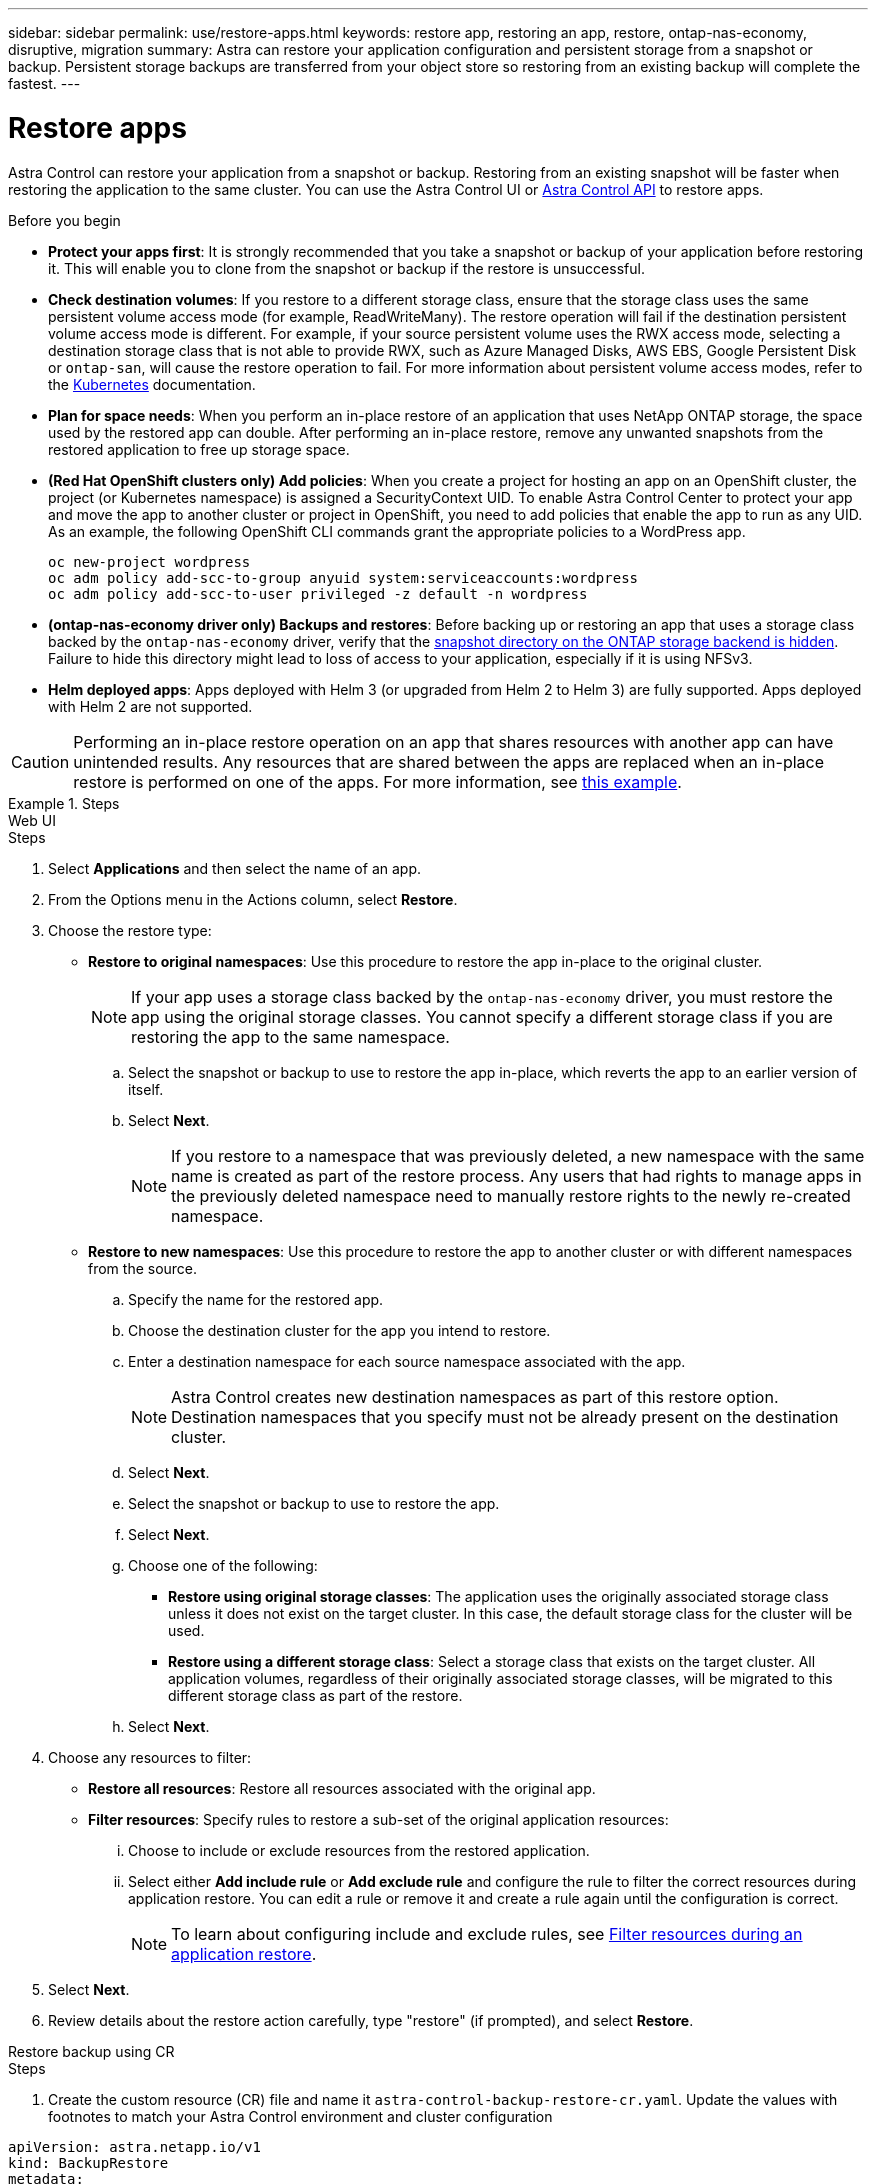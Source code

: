 ---
sidebar: sidebar
permalink: use/restore-apps.html
keywords: restore app, restoring an app, restore, ontap-nas-economy, disruptive, migration
summary: Astra can restore your application configuration and persistent storage from a snapshot or backup. Persistent storage backups are transferred from your object store so restoring from an existing backup will complete the fastest.
---

= Restore apps
:hardbreaks:
:icons: font
:imagesdir: ../media/use/

[.lead]
Astra Control can restore your application from a snapshot or backup. Restoring from an existing snapshot will be faster when restoring the application to the same cluster. You can use the Astra Control UI or https://docs.netapp.com/us-en/astra-automation[Astra Control API^] to restore apps.

.Before you begin

//ASTRACTL-12847/DOC-4147
* *Protect your apps first*: It is strongly recommended that you take a snapshot or backup of your application before restoring it. This will enable you to clone from the snapshot or backup if the restore is unsuccessful.
* *Check destination volumes*: If you restore to a different storage class, ensure that the storage class uses the same persistent volume access mode (for example, ReadWriteMany). The restore operation will fail if the destination persistent volume access mode is different. For example, if your source persistent volume uses the RWX access mode, selecting a destination storage class that is not able to provide RWX, such as Azure Managed Disks, AWS EBS, Google Persistent Disk or `ontap-san`, will cause the restore operation to fail. For more information about persistent volume access modes, refer to the https://kubernetes.io/docs/concepts/storage/persistent-volumes/#access-modes[Kubernetes^] documentation.
* *Plan for space needs*: When you perform an in-place restore of an application that uses NetApp ONTAP storage, the space used by the restored app can double. After performing an in-place restore, remove any unwanted snapshots from the restored application to free up storage space.
* *(Red Hat OpenShift clusters only) Add policies*: When you create a project for hosting an app on an OpenShift cluster, the project (or Kubernetes namespace) is assigned a SecurityContext UID. To enable Astra Control Center to protect your app and move the app to another cluster or project in OpenShift, you need to add policies that enable the app to run as any UID. As an example, the following OpenShift CLI commands grant the appropriate policies to a WordPress app.
+
`oc new-project wordpress`
`oc adm policy add-scc-to-group anyuid system:serviceaccounts:wordpress`
`oc adm policy add-scc-to-user privileged -z default -n wordpress`

* *(ontap-nas-economy driver only) Backups and restores*: Before backing up or restoring an app that uses a storage class backed by the `ontap-nas-economy` driver, verify that the link:../use/protect-apps.html#enable-backup-and-restore-for-ontap-nas-economy-operations[snapshot directory on the ONTAP storage backend is hidden]. Failure to hide this directory might lead to loss of access to your application, especially if it is using NFSv3.
* *Helm deployed apps*: Apps deployed with Helm 3 (or upgraded from Helm 2 to Helm 3) are fully supported. Apps deployed with Helm 2 are not supported.
//DOC-3556

[CAUTION]
====
Performing an in-place restore operation on an app that shares resources with another app can have unintended results. Any resources that are shared between the apps are replaced when an in-place restore is performed on one of the apps. For more information, see <<In-place restore complications for an app that shares resources with another app,this example>>. 
====

.Steps
[role="tabbed-block"]
====
.Web UI
--
.Steps

. Select *Applications* and then select the name of an app.
. From the Options menu in the Actions column, select *Restore*.
. Choose the restore type:
* *Restore to original namespaces*: Use this procedure to restore the app in-place to the original cluster.
+
//astradoc-91 limitation
NOTE: If your app uses a storage class backed by the `ontap-nas-economy` driver, you must restore the app using the original storage classes. You cannot specify a different storage class if you are restoring the app to the same namespace.

.. Select the snapshot or backup to use to restore the app in-place, which reverts the app to an earlier version of itself.
.. Select *Next*.
+
NOTE: If you restore to a namespace that was previously deleted, a new namespace with the same name is created as part of the restore process. Any users that had rights to manage apps in the previously deleted namespace need to manually restore rights to the newly re-created namespace.

* *Restore to new namespaces*: Use this procedure to restore the app to another cluster or with different namespaces from the source.

.. Specify the name for the restored app.
.. Choose the destination cluster for the app you intend to restore.
.. Enter a destination namespace for each source namespace associated with the app.
+
NOTE: Astra Control creates new destination namespaces as part of this restore option. Destination namespaces that you specify must not be already present on the destination cluster.

.. Select *Next*.
.. Select the snapshot or backup to use to restore the app.
.. Select *Next*.
.. Choose one of the following:
*** *Restore using original storage classes*: The application uses the originally associated storage class unless it does not exist on the target cluster. In this case, the default storage class for the cluster will be used.
*** *Restore using a different storage class*: Select a storage class that exists on the target cluster. All application volumes, regardless of their originally associated storage classes, will be migrated to this different storage class as part of the restore.
.. Select *Next*. 

. Choose any resources to filter:
** *Restore all resources*: Restore all resources associated with the original app.
** *Filter resources*: Specify rules to restore a sub-set of the original application resources:
... Choose to include or exclude resources from the restored application.
... Select either *Add include rule* or *Add exclude rule* and configure the rule to filter the correct resources during application restore. You can edit a rule or remove it and create a rule again until the configuration is correct. 
+
NOTE: To learn about configuring include and exclude rules, see <<Filter resources during an application restore>>.

. Select *Next*.
. Review details about the restore action carefully, type "restore" (if prompted), and select *Restore*.
--

.Restore backup using CR
--
.Steps

. Create the custom resource (CR) file and name it `astra-control-backup-restore-cr.yaml`. Update the values with footnotes to match your Astra Control environment and cluster configuration

[source,yaml]
----
apiVersion: astra.netapp.io/v1
kind: BackupRestore
metadata:
  labels:
  name: backup-restore-operation-examplefootnote:[The name of this CR operation; choose a sensible name for your environment.]
  namespace: namespace-namefootnote:[The namespace where Astra Connector is installed.]
spec:
  appVaultRef: AppVault-productionfootnote:[The name of the AppVault where the backup contents are stored.]
  appArchivePath: minio_1343ff5e-4c41-46b5-af00/backups/schedule-20231213023800_94347756-9d9b-401d-a0c3footnote:[The path inside AppVault where the backup contents are stored.]
  namespaceMapping: [{"source": "source-namespacefootnote:[The source namespace of the restore operation.]", "target": "destination-namespacefootnote:[The destination namespace of the restore operation.]"}]
----
. After you populate the `astra-control-backup-restore-cr.yaml` file with the correct values, apply the CR:
+
[source,console]
----
kubectl apply -f astra-control-backup-restore-cr.yaml
----
--

.Restore backup in place using CR
--
.Steps

. Create the custom resource (CR) file and name it `astra-control-backup-ipr-cr.yaml`. Update the values in brackets <> to match your Astra Control environment and cluster configuration:
+
* *<CR_NAME>*: The name of this CR operation; choose a sensible name for your environment.
* *<ASTRA_CONNECTOR_NAMESPACE>*: The namespace where Astra Connector is installed.
* *<APPVAULT_NAME>*: The name of the AppVault where the backup contents are stored.
* *<BACKUP_PATH>*: The path inside AppVault where the backup contents are stored. For example:
+
----
minio_1343ff5e-4c41-46b5-af00/backups/schedule-20231213023800_94347756-9d9b-401d-a0c3
----
+
[source,yaml]
----
apiVersion: astra.netapp.io/v1
kind: BackupInplaceRestore
metadata:
  name: <CR_NAME>
  namespace: <ASTRA_CONNECTOR_NAMESPACE>
spec:
  appVaultRef: <APPVAULT_NAME>
  appArchivePath: <BACKUP_PATH> 
----
. After you populate the `astra-control-backup-ipr-cr.yaml` file with the correct values, apply the CR:
+
[source,console]
----
kubectl apply -f astra-control-backup-ipr-cr.yaml
----
--
.Restore snapshot using CR
--
.Steps

. Create the custom resource (CR) file and name it `astra-control-snapshot-restore-cr.yaml`. Update the values in brackets <> to match your Astra Control environment and cluster configuration:
+
* *<CR_NAME>*: The name of this CR operation; choose a sensible name for your environment.
* *<ASTRA_CONNECTOR_NAMESPACE>*: The namespace where Astra Connector is installed.
* *<APPVAULT_NAME>*: The name of the AppVault where the backup contents are stored.
* *<BACKUP_PATH>*: The path inside AppVault where the backup contents are stored. For example:
+
----
minio_1343ff5e-4c41-46b5-af00/backups/schedule-20231213023800_94347756-9d9b-401d-a0c3
----
* *<SOURCE_NAMESPACE>*: The source namespace of the restore operation.
* *<DESTINATION_NAMESPACE>*: The destination namespace of the restore operation.
+
[source,yaml]
----
apiVersion: astra.netapp.io/v1
kind: SnapshotRestore
metadata:
  name: <CR_NAME>
  namespace: <ASTRA_CONNECTOR_NAMESPACE>
spec:
  appArchivePath: <BACKUP_PATH>
  appVaultRef: <APPVAULT_NAME>
  namespaceMapping: [{"source": "<SOURCE_NAMESPACE>", "destination": "<DESTINATION_NAMESPACE>"}] 
----
. After you populate the `astra-control-snapshot-restore-cr.yaml` file with the correct values, apply the CR:
+
[source,console]
----
kubectl apply -f astra-control-snapshot-restore-cr.yaml
----
--

.Restore snapshot in place using CR
--
.Steps

. Create the custom resource (CR) file and name it `astra-control-snapshot-ipr-cr.yaml`. Update the values in brackets <> to match your Astra Control environment and cluster configuration:
+
* *<CR_NAME>*: The name of this CR operation; choose a sensible name for your environment.
* *<ASTRA_CONNECTOR_NAMESPACE>*: The namespace where Astra Connector is installed.
* *<APPVAULT_NAME>*: The name of the AppVault where the backup contents are stored.
* *<BACKUP_PATH>*: The path inside AppVault where the backup contents are stored. For example:
+
----
minio_1343ff5e-4c41-46b5-af00/backups/schedule-20231213023800_94347756-9d9b-401d-a0c3
----
+
[source,yaml]
----
apiVersion: astra.netapp.io/v1
kind: SnapshotInplaceRestore
metadata:
  name: <CR_NAME>
  namespace: <ASTRA_CONNECTOR_NAMESPACE>
spec:
  appArchivePath: <BACKUP_PATH>
  appVaultRef: <APPVAULT_NAME> 
----
. After you populate the `astra-control-snapshot-ipr-cr.yaml` file with the correct values, apply the CR:
+
[source,console]
----
kubectl apply -f astra-control-snapshot-ipr-cr.yaml
----
--
====
.Result

Astra Control restores the app based on the information that you provided. If you restored the app in-place, the content of existing persistent volumes is replaced with the content of persistent volumes from the restored app.

NOTE: After a data protection operation (clone, backup, or restore) and subsequent persistent volume resize, there is a delay of up to twenty minutes before the new volume size is shown in the web UI. The data protection operation is successful within minutes, and you can use the management software for the storage backend to confirm the change in volume size.

IMPORTANT: Any member user with namespace constraints by namespace name/ID or by namespace labels can clone or restore an app to a new namespace on the same cluster or to any other cluster in their organization's account. However, the same user cannot access the cloned or restored app in the new namespace. After a clone or restore operation creates a new namespace, the account admin/owner can edit the member user account and update role constraints for the affected user to grant access to the new namespace.

== Filter resources during an application restore

You can add a filter rule to a link:../use/restore-apps.html[restore] operation that will specify existing application resources to be included or excluded from the restored application. You can include or exclude resources based on a specified namespace, label, or GVK (GroupVersionKind). 

.Expand for more about include and exclude scenarios
[%collapsible]
====
* *You select an include rule with original namespaces (in-place restore)*: Existing application resources that you define in the rule will be deleted and replaced by those from the selected snapshot or backup you are using for the restore. Any resources that you do not specify in the include rule will remain unchanged.

* *You select an include rule with new namespaces*: Use the rule to select the specific resources you want in the restored application. Any resources that you do not specify in the include rule will not be included in the restored application.

* *You select an exclude rule with original namespaces (in-place restore)*: The resources you specify to be excluded will not be restored and remain unchanged. Resources that you do not specify to exclude will be restored from the snapshot or backup. All data on persistent volumes will be deleted and recreated if the corresponding StatefulSet is part of the filtered resources.

* *You select an exclude rule with new namespaces*: Use the rule to select the specific resources you want to remove from the restored application. Resources that you do not specify to exclude will be restored from the snapshot or backup.
====
// End snippet

Rules are either include or exclude types. Rules combining resource inclusion and exclusion are not available.

.Steps

. After you have chosen to filter resources and selected an include or exclude option in the Restore App wizard, select *Add include rule* or *Add exclude rule*.
+
NOTE: You cannot exclude any cluster-scoped resources that are automatically included by Astra Control.

. Configure the filter rule:
+
NOTE: You must specify at least one namespace, label, or GVK. Ensure that any resources you retain after the filter rules are applied are sufficient to keep the restored application in a healthy state.

.. Select a specific namespace for the rule. If you don't make a selection, all namespaces will be used in the filter.
+
NOTE: If your application originally contained multiple namespaces and you restore it to new namespaces, all namespaces will be created even if they don't contain resources.

.. (Optional) Enter a resource name.
.. (Optional) *Label selector*: Include a https://kubernetes.io/docs/concepts/overview/working-with-objects/labels/#label-selectors[label selector^] to add to the rule. The label  selector is used to filter only those resources matching the selected label.
.. (Optional) Select *Use GVK (GroupVersionKind) set to filter resources* for additional filtering options.
+
NOTE: If you use a GVK filter, you must specify Version and Kind.

... (Optional) *Group*: From the drop-down list, select the Kubernetes API group. 
... *Kind*: From the drop-down list, select the object schema for the Kubernetes resource type to use in the filter.
... *Version*: Select the Kubernetes API version.
. Review the rule that is created based on your entries. 
. Select *Add*. 
+
TIP: You can create as many resource include and exclude rules as you want. The rules appear in the restore application summary before you initiate the operation. 

== In-place restore complications for an app that shares resources with another app

You can perform an in-place restore operation on an app that shares resources with another app and produce unintended results. Any resources that are shared between the apps are replaced when an in-place restore is performed on one of the apps. 

The following is an example scenario that creates an undesirable situation when using NetApp SnapMirror replication for a restore:

. You define the application `app1` using the namespace `ns1`.
. You configure a replication relationship for `app1`.
. You define the application `app2` (on the same cluster) using the namespaces `ns1` and `ns2`.
. You configure a replication relationship for `app2`.
. You reverse replication for `app2`. This causes the `app1` app on the source cluster to be deactivated.